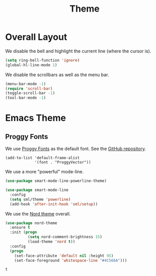 #+title: Theme

* Overall Layout

  We disable the bell and highlight the current line (where the cursor
  is).

  #+begin_src emacs-lisp
    (setq ring-bell-function 'ignore)
    (global-hl-line-mode 1)
  #+end_src
  
  We disable the scrollbars as well as the menu bar.

  #+begin_src emacs-lisp
    (menu-bar-mode -1)
    (require 'scroll-bar)
    (toggle-scroll-bar -1)
    (tool-bar-mode -1)
  #+end_src

* Emacs Theme

** Proggy Fonts

  We use [[http://www.proggyfonts.net/][Proggy Fonts]] as the default font. See the [[https://github.com/bluescan/proggyfonts][GitHub repository]].
  
  #+begin_src elisp
    (add-to-list 'default-frame-alist
                 '(font . "ProggyVector"))
  #+end_src  

  #+RESULTS:


  We use a more "powerful" mode-line.
  
  #+begin_src emacs-lisp
    (use-package smart-mode-line-powerline-theme)

    (use-package smart-mode-line
      :config
      (setq sml/theme 'powerline)
      (add-hook 'after-init-hook 'sml/setup))
  #+end_src
  
  We use the [[https://www.nordtheme.com/][Nord theme]] overall.
  
  #+begin_src emacs-lisp
    (use-package nord-theme
      :ensure t
      :init (progn
              (setq nord-comment-brightness 15)
              (load-theme 'nord t))
      :config
      (progn
        (set-face-attribute 'default nil :height 95)
        (set-face-foreground 'whitespace-line "#4C566A")))
  #+end_src

  #+RESULTS:
  : t

  
